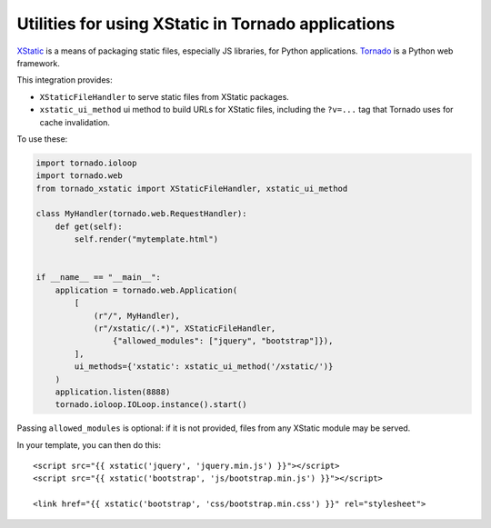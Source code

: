 Utilities for using XStatic in Tornado applications
---------------------------------------------------

`XStatic <http://xstatic.readthedocs.org/en/latest/index.html>`_ is a means of
packaging static files, especially JS libraries, for Python applications.
`Tornado <http://www.tornadoweb.org/en/latest/>`_ is a Python web framework.

This integration provides:

- ``XStaticFileHandler`` to serve static files from XStatic packages.
- ``xstatic_ui_method`` ui method to build URLs for XStatic files, including
  the ``?v=...`` tag  that Tornado uses for cache invalidation.

To use these:

.. code:: python

    import tornado.ioloop
    import tornado.web
    from tornado_xstatic import XStaticFileHandler, xstatic_ui_method

    class MyHandler(tornado.web.RequestHandler):
        def get(self):
            self.render("mytemplate.html")


    if __name__ == "__main__":
        application = tornado.web.Application(
            [
                (r"/", MyHandler),
                (r"/xstatic/(.*)", XStaticFileHandler,
                    {"allowed_modules": ["jquery", "bootstrap"]}),
            ],
            ui_methods={'xstatic': xstatic_ui_method('/xstatic/')}
        )
        application.listen(8888)
        tornado.ioloop.IOLoop.instance().start()

Passing ``allowed_modules`` is optional: if it is not provided, files from any
XStatic module may be served.

In your template, you can then do this::

    <script src="{{ xstatic('jquery', 'jquery.min.js') }}"></script>
    <script src="{{ xstatic('bootstrap', 'js/bootstrap.min.js') }}"></script>

    <link href="{{ xstatic('bootstrap', 'css/bootstrap.min.css') }}" rel="stylesheet">
